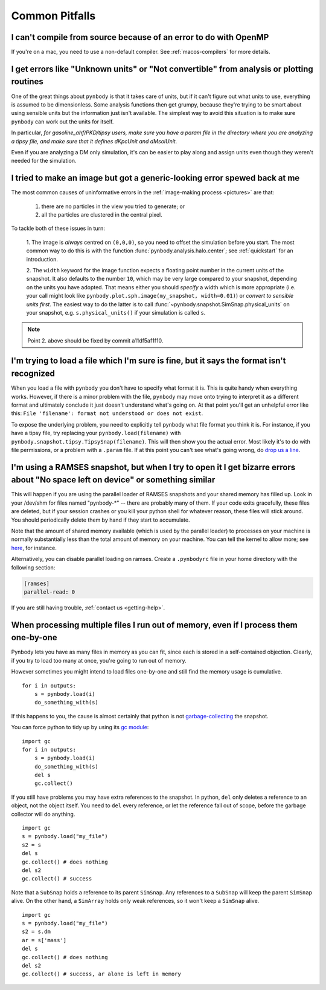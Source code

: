 .. pitfalls Common Pitfalls


Common Pitfalls
===============

I can't compile from source because of an error to do with OpenMP
^^^^^^^^^^^^^^^^^^^^^^^^^^^^^^^^^^^^^^^^^^^^^^^^^^^^^^^^^^^^^^^^^^

If you're on a mac, you need to use a non-default compiler. See
:ref:`macos-compilers` for more details.

.. _paramfiles_are_good:

I get errors like "Unknown units" or "Not convertible" from analysis or plotting routines
^^^^^^^^^^^^^^^^^^^^^^^^^^^^^^^^^^^^^^^^^^^^^^^^^^^^^^^^^^^^^^^^^^^^^^^^^^^^^^^^^^^^^^^^^

One of the great things about ``pynbody`` is that it takes care of units, but
if it can't figure out what units to use, everything is assumed to be
dimensionless. Some analysis functions then get grumpy, because
they're trying to be smart about using sensible units but the
information just isn't available. The simplest way to avoid this
situation is to make sure ``pynbody`` can work out the units for itself.

In particular, *for gasoline_ahf/PKD/tipsy users, make sure you have a
param file in the directory where you are analyzing a tipsy file, and
make sure that it defines dKpcUnit and dMsolUnit.*

Even if you are analyzing a DM only simulation, it's can be easier to play
along and assign units even though they weren't needed for the simulation.

I tried to make an image but got a generic-looking error spewed back at me
^^^^^^^^^^^^^^^^^^^^^^^^^^^^^^^^^^^^^^^^^^^^^^^^^^^^^^^^^^^^^^^^^^^^^^^^^^

The most common causes of uninformative errors in the
:ref:`image-making process <pictures>` are that:

 1. there are no particles in the view you tried to generate; or
 2. all the particles are clustered in the central pixel.

To tackle both of these issues in turn:

 1. The image is *always* centred on ``(0,0,0)``, so you need to offset
 the simulation before you start. The most common way to do this
 is with the function :func:`pynbody.analysis.halo.center`; see
 :ref:`quickstart` for an introduction.

 2. The ``width`` keyword for the image function
 expects a floating point number in the current units of the
 snapshot. It also defaults to the number ``10``, which may be
 very large compared to your snapshot, depending on the units you
 have adopted. That means either you should *specify* a width which
 is more appropriate (i.e. your call might look like
 ``pynbody.plot.sph.image(my_snapshot, width=0.01)``) or *convert
 to sensible units first*. The easiest way to do the latter is to call
 :func:`~pynbody.snapshot.SimSnap.physical_units` on your snapshot,
 e.g. ``s.physical_units()`` if your simulation is called ``s``.

.. note:: Point 2. above should be fixed by commit a11df5af1f10.



I'm trying to load a file which I'm sure is fine, but it says the format isn't recognized
^^^^^^^^^^^^^^^^^^^^^^^^^^^^^^^^^^^^^^^^^^^^^^^^^^^^^^^^^^^^^^^^^^^^^^^^^^^^^^^^^^^^^^^^^

When you load a file with ``pynbody`` you don't have to specify what
format it is. This is quite handy when everything works. However, if
there is a minor problem with the file, ``pynbody`` may move onto trying
to interpret it as a different format and ultimately conclude it just
doesn't understand what's going on. At that point you'll get an unhelpful error
like this: ``File 'filename': format not understood or does not exist``.

To expose the underlying problem, you need to explicitly tell pynbody
what file format you think it is. For instance, if you have a tipsy
file, try replacing your ``pynbody.load(filename)`` with
``pynbody.snapshot.tipsy.TipsySnap(filename)``. This will then show you the
actual error. Most likely it's to do with file permissions, or a
problem with a ``.param`` file. If at this point you can't see what's
going wrong, do `drop us a line
<https://groups.google.com/forum/?fromgroups#!forum/pynbody-users>`_.


.. _pitfall_ramses_sharedmem:

I'm using a RAMSES snapshot, but when I try to open it I get bizarre errors about "No space left on device" or something similar
^^^^^^^^^^^^^^^^^^^^^^^^^^^^^^^^^^^^^^^^^^^^^^^^^^^^^^^^^^^^^^^^^^^^^^^^^^^^^^^^^^^^^^^^^^^^^^^^^^^^^^^^^^^^^^^^^^^^^^^^^^^^^^^^

This will happen if you are using the parallel loader of RAMSES
snapshots and your shared memory has filled up. Look in your /dev/shm
for files named "pynbody-*" -- there are probably many of them. If
your code exits gracefully, these files are deleted, but if your
session crashes or you kill your python shell for whatever reason,
these files will stick around. You should periodically delete them by
hand if they start to accumulate.

Note that the amount of shared memory available (which is used by the
parallel loader) to processes on your machine is normally
substantially less than the total amount of memory on your
machine. You can tell the kernel to allow more; see
`here <https://www.zabbix.org/wiki/How_to/configure_shared_memory>`_,
for instance.

Alternatively, you can disable parallel loading on ramses. Create a
``.pynbodyrc`` file in your home directory with the following
section:

.. code-block:: none

  [ramses]
  parallel-read: 0

If you are still having trouble, :ref:`contact us <getting-help>`.

.. _no_memory

When processing multiple files I run out of memory, even if I process them one-by-one
^^^^^^^^^^^^^^^^^^^^^^^^^^^^^^^^^^^^^^^^^^^^^^^^^^^^^^^^^^^^^^^^^^^^^^^^^^^^^^^^^^^^^

Pynbody lets you have as many files in memory as you can fit, since
each is stored in a self-contained objection. Clearly, if you try to
load too many at once, you're going to run out of memory.

However sometimes you might intend to load files one-by-one and still
find the memory usage is cumulative.

::

   for i in outputs:
       s = pynbody.load(i)
       do_something_with(s)


If this happens to you, the cause
is almost certainly that python is not `garbage-collecting
<http://www.digi.com/wiki/developer/index.php/Python_Garbage_Collection>`_
the snapshot.

You can force python to tidy up by using its `gc module
<http://docs.python.org/2/library/gc.html>`_:

::

   import gc
   for i in outputs:
       s = pynbody.load(i)
       do_something_with(s)
       del s
       gc.collect()

If you still have problems you may have extra references to the
snapshot. In python, ``del`` only deletes a reference to an object,
not the object itself. You need to ``del`` every reference, or let the
reference fall out of scope, before the garbage collector will do
anything.

::

    import gc
    s = pynbody.load("my_file")
    s2 = s
    del s
    gc.collect() # does nothing
    del s2
    gc.collect() # success


Note that a ``SubSnap`` holds a reference to its parent
``SimSnap``. Any references to a ``SubSnap`` will keep the parent
``SimSnap`` alive. On the other hand, a ``SimArray`` holds only weak
references, so it won't keep a ``SimSnap`` alive.


::

    import gc
    s = pynbody.load("my_file")
    s2 = s.dm
    ar = s['mass']
    del s
    gc.collect() # does nothing
    del s2
    gc.collect() # success, ar alone is left in memory
